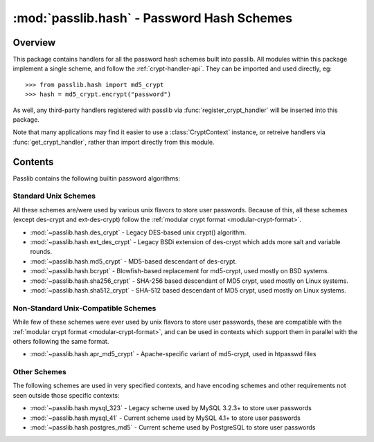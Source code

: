 ============================================
:mod:`passlib.hash` - Password Hash Schemes
============================================

.. module:: passlib.hash
    :synopsis: package containing handlers for all builtin password hash schemes

Overview
========
This package contains handlers for all the password hash schemes built into
passlib. All modules within this package implement a single scheme,
and follow the :ref:`crypt-handler-api`. They can be imported
and used directly, eg::

    >>> from passlib.hash import md5_crypt
    >>> hash = md5_crypt.encrypt("password")

As well, any third-party handlers registered with passlib via :func:`register_crypt_handler`
will be inserted into this package.

Note that many applications may find it easier to use a :class:`CryptContext`
instance, or retreive handlers via :func:`get_crypt_handler`, rather than
import directly from this module.

Contents
========
Passlib contains the following builtin password algorithms:

Standard Unix Schemes
---------------------
All these schemes are/were used by various unix flavors to store user passwords.
Because of this, all these schemes (except des-crypt and ext-des-crypt) follow
the :ref:`modular crypt format <modular-crypt-format>`.

* :mod:`~passlib.hash.des_crypt` - Legacy DES-based unix crypt() algorithm.
* :mod:`~passlib.hash.ext_des_crypt` - Legacy BSDi extension of des-crypt which adds more salt and variable rounds.
* :mod:`~passlib.hash.md5_crypt` - MD5-based descendant of des-crypt.
* :mod:`~passlib.hash.bcrypt` - Blowfish-based replacement for md5-crypt, used mostly on BSD systems.
* :mod:`~passlib.hash.sha256_crypt` - SHA-256 based descendant of MD5 crypt, used mostly on Linux systems.
* :mod:`~passlib.hash.sha512_crypt` - SHA-512 based descendant of MD5 crypt, used mostly on Linux systems.

Non-Standard Unix-Compatible Schemes
------------------------------------
While few of these schemes were ever used by unix flavors to store user passwords,
these are compatible with the :ref:`modular crypt format <modular-crypt-format>`, and can be
used in contexts which support them in parallel with the others following
the same format.

* :mod:`~passlib.hash.apr_md5_crypt` - Apache-specific variant of md5-crypt, used in htpasswd files

.. todo::

    These aren't fully implemented / tested yet:

    * :mod:`~passlib.hash.nthash` - modular-crypt-format encoding of legacy NTHASH algorithm
    * :mod:`~passlib.hash.sun_md5_crypt` - MD5-based crypt descendant used by Solaris 10 (NOT related to md5-crypt above).

Other Schemes
-------------
The following schemes are used in very specified contexts,
and have encoding schemes and other requirements
not seen outside those specific contexts:

* :mod:`~passlib.hash.mysql_323` - Legacy scheme used by MySQL 3.2.3+ to store user passwords
* :mod:`~passlib.hash.mysql_41` - Current scheme used by MySQL 4.1+ to store user passwords
* :mod:`~passlib.hash.postgres_md5` - Current scheme used by PostgreSQL to store user passwords
